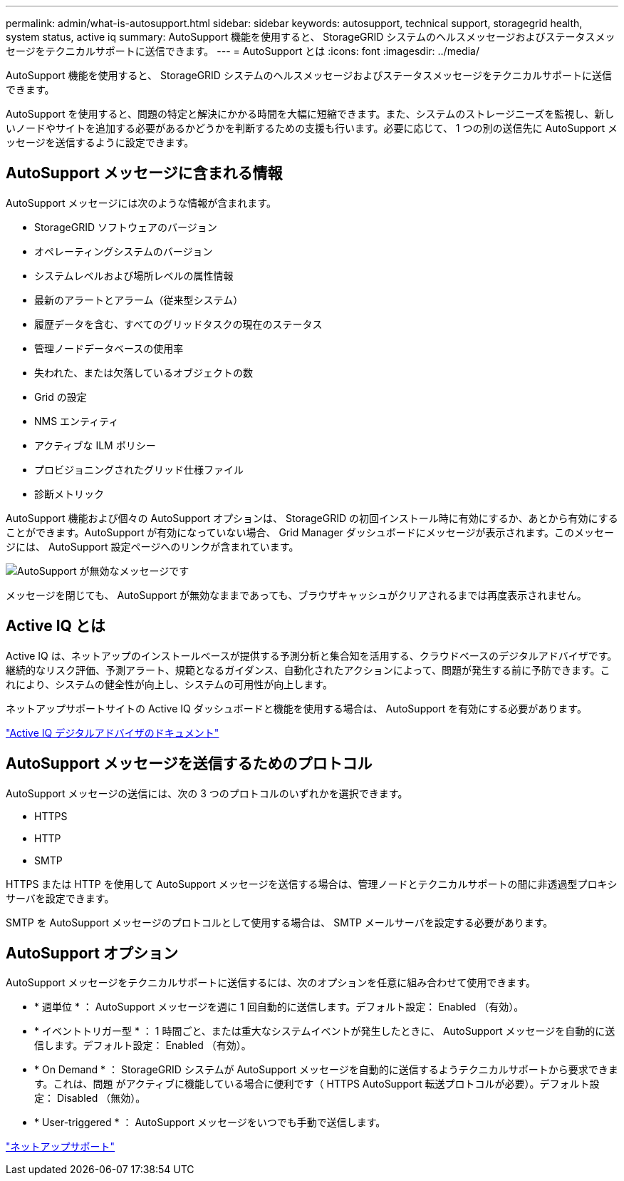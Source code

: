 ---
permalink: admin/what-is-autosupport.html 
sidebar: sidebar 
keywords: autosupport, technical support, storagegrid health, system status, active iq 
summary: AutoSupport 機能を使用すると、 StorageGRID システムのヘルスメッセージおよびステータスメッセージをテクニカルサポートに送信できます。 
---
= AutoSupport とは
:icons: font
:imagesdir: ../media/


[role="lead"]
AutoSupport 機能を使用すると、 StorageGRID システムのヘルスメッセージおよびステータスメッセージをテクニカルサポートに送信できます。

AutoSupport を使用すると、問題の特定と解決にかかる時間を大幅に短縮できます。また、システムのストレージニーズを監視し、新しいノードやサイトを追加する必要があるかどうかを判断するための支援も行います。必要に応じて、 1 つの別の送信先に AutoSupport メッセージを送信するように設定できます。



== AutoSupport メッセージに含まれる情報

AutoSupport メッセージには次のような情報が含まれます。

* StorageGRID ソフトウェアのバージョン
* オペレーティングシステムのバージョン
* システムレベルおよび場所レベルの属性情報
* 最新のアラートとアラーム（従来型システム）
* 履歴データを含む、すべてのグリッドタスクの現在のステータス
* 管理ノードデータベースの使用率
* 失われた、または欠落しているオブジェクトの数
* Grid の設定
* NMS エンティティ
* アクティブな ILM ポリシー
* プロビジョニングされたグリッド仕様ファイル
* 診断メトリック


AutoSupport 機能および個々の AutoSupport オプションは、 StorageGRID の初回インストール時に有効にするか、あとから有効にすることができます。AutoSupport が有効になっていない場合、 Grid Manager ダッシュボードにメッセージが表示されます。このメッセージには、 AutoSupport 設定ページへのリンクが含まれています。

image::../media/autosupport_disabled_message.png[AutoSupport が無効なメッセージです]

メッセージを閉じても、 AutoSupport が無効なままであっても、ブラウザキャッシュがクリアされるまでは再度表示されません。



== Active IQ とは

Active IQ は、ネットアップのインストールベースが提供する予測分析と集合知を活用する、クラウドベースのデジタルアドバイザです。継続的なリスク評価、予測アラート、規範となるガイダンス、自動化されたアクションによって、問題が発生する前に予防できます。これにより、システムの健全性が向上し、システムの可用性が向上します。

ネットアップサポートサイトの Active IQ ダッシュボードと機能を使用する場合は、 AutoSupport を有効にする必要があります。

https://docs.netapp.com/us-en/active-iq/index.html["Active IQ デジタルアドバイザのドキュメント"^]



== AutoSupport メッセージを送信するためのプロトコル

AutoSupport メッセージの送信には、次の 3 つのプロトコルのいずれかを選択できます。

* HTTPS
* HTTP
* SMTP


HTTPS または HTTP を使用して AutoSupport メッセージを送信する場合は、管理ノードとテクニカルサポートの間に非透過型プロキシサーバを設定できます。

SMTP を AutoSupport メッセージのプロトコルとして使用する場合は、 SMTP メールサーバを設定する必要があります。



== AutoSupport オプション

AutoSupport メッセージをテクニカルサポートに送信するには、次のオプションを任意に組み合わせて使用できます。

* * 週単位 * ： AutoSupport メッセージを週に 1 回自動的に送信します。デフォルト設定： Enabled （有効）。
* * イベントトリガー型 * ： 1 時間ごと、または重大なシステムイベントが発生したときに、 AutoSupport メッセージを自動的に送信します。デフォルト設定： Enabled （有効）。
* * On Demand * ： StorageGRID システムが AutoSupport メッセージを自動的に送信するようテクニカルサポートから要求できます。これは、問題 がアクティブに機能している場合に便利です（ HTTPS AutoSupport 転送プロトコルが必要）。デフォルト設定： Disabled （無効）。
* * User-triggered * ： AutoSupport メッセージをいつでも手動で送信します。


https://mysupport.netapp.com/site/global/dashboard["ネットアップサポート"^]
